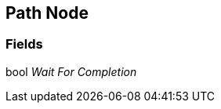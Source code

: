 [#manual/path-node]

## Path Node

### Fields

bool _Wait For Completion_::

ifdef::backend-multipage_html5[]
link:reference/path-node.html[Reference]
endif::[]